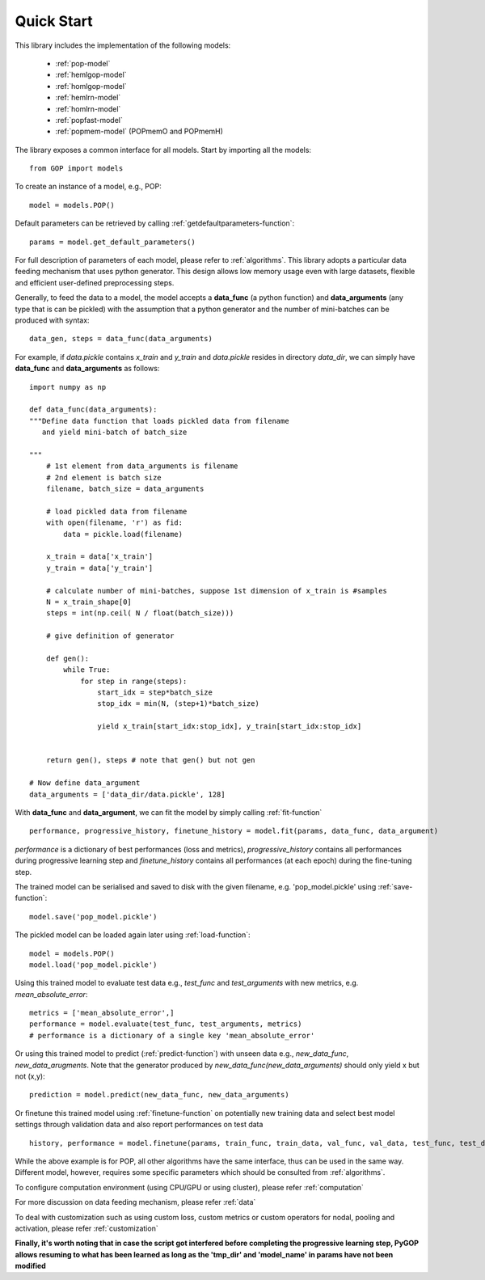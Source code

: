.. _quickstart:

***********
Quick Start
***********


This library includes the implementation of the following models:

    * :ref:`pop-model`
    * :ref:`hemlgop-model`
    * :ref:`homlgop-model`
    * :ref:`hemlrn-model`
    * :ref:`homlrn-model`
    * :ref:`popfast-model`
    * :ref:`popmem-model` (POPmemO and POPmemH)

The library exposes a common interface for all models. Start by importing all the models::

    from GOP import models

To create an instance of a model, e.g., POP::

    model = models.POP()

Default parameters can be retrieved by calling :ref:`getdefaultparameters-function`::

    params = model.get_default_parameters()

For full description of parameters of each model, please refer to :ref:`algorithms`. This library adopts a particular data feeding mechanism that uses python generator. This design allows low memory usage even with large datasets, flexible and efficient user-defined preprocessing steps.

Generally, to feed the data to a model, the model accepts a **data_func** (a python function) and **data_arguments** (any type that is can be pickled)  with the assumption that a python generator and the number of mini-batches can be produced with syntax::

    data_gen, steps = data_func(data_arguments)

For example, if *data.pickle* contains *x_train* and *y_train* and *data.pickle* resides in directory *data_dir*, we can simply have **data_func** and **data_arguments** as follows::

    import numpy as np

    def data_func(data_arguments):
    """Define data function that loads pickled data from filename
       and yield mini-batch of batch_size

    """
        # 1st element from data_arguments is filename
        # 2nd element is batch size
        filename, batch_size = data_arguments
        
        # load pickled data from filename
        with open(filename, 'r') as fid:
            data = pickle.load(filename)

        x_train = data['x_train']
        y_train = data['y_train']

        # calculate number of mini-batches, suppose 1st dimension of x_train is #samples
        N = x_train_shape[0]
        steps = int(np.ceil( N / float(batch_size)))
        
        # give definition of generator

        def gen():
            while True:
                for step in range(steps):
                    start_idx = step*batch_size
                    stop_idx = min(N, (step+1)*batch_size)

                    yield x_train[start_idx:stop_idx], y_train[start_idx:stop_idx]


        return gen(), steps # note that gen() but not gen

    # Now define data_argument
    data_arguments = ['data_dir/data.pickle', 128]
    
With **data_func** and **data_argument**, we can fit the model by simply calling :ref:`fit-function` ::

    performance, progressive_history, finetune_history = model.fit(params, data_func, data_argument)

*performance* is a dictionary of best performances (loss and metrics), 
*progressive_history* contains all performances during progressive learning step and 
*finetune_history* contains all performances (at each epoch) during the fine-tuning step.

The trained model can be serialised and saved to disk with the given filename, e.g. 'pop_model.pickle' using :ref:`save-function`::

    model.save('pop_model.pickle') 

The pickled model can be loaded again later using :ref:`load-function`::

    model = models.POP()
    model.load('pop_model.pickle')

Using this trained model to evaluate test data e.g., *test_func* and *test_arguments* with new metrics, e.g. *mean_absolute_error*::
    
    metrics = ['mean_absolute_error',]
    performance = model.evaluate(test_func, test_arguments, metrics)
    # performance is a dictionary of a single key 'mean_absolute_error'

Or using this trained model to predict (:ref:`predict-function`) with unseen data e.g., *new_data_func*, *new_data_arugments*. Note that the generator produced by *new_data_func(new_data_arguments)* should only yield x but not (x,y)::

    prediction = model.predict(new_data_func, new_data_arguments)

Or finetune this trained model using :ref:`finetune-function` on potentially new training data and select best model settings through validation data and also report performances on test data ::

    history, performance = model.finetune(params, train_func, train_data, val_func, val_data, test_func, test_data)

While the above example is for POP, all other algorithms have the same interface, thus can be used in the same way. Different model, however, requires some specific parameters which should be consulted from :ref:`algorithms`. 

To configure computation environment (using CPU/GPU or using cluster), please refer :ref:`computation` 

For more discussion on data feeding mechanism, please refer :ref:`data`  

To deal with customization such as using custom loss, custom metrics or custom operators for nodal, pooling and activation, please refer :ref:`customization`


**Finally, it's worth noting that in case the script got interfered before completing the progressive learning step, PyGOP allows resuming to what has been learned as long as the 'tmp_dir' and 'model_name' in params have not been modified**


